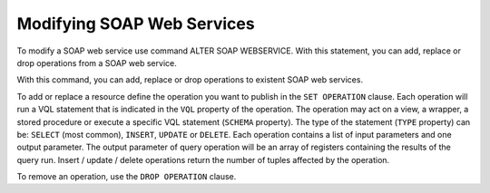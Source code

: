 ==============================
Modifying SOAP Web Services
==============================

To modify a SOAP web service use command ALTER SOAP WEBSERVICE. With this statement, you can add, replace or drop operations from a SOAP web service.

.. code-block:: bnf
   :caption: Syntax of the ALTER SOAP WEBSERVICE statement
   :name: Syntax of the ALTER SOAP WEBSERVICE statement

   ALTER SOAP WEBSERVICE <name:identifier>
      SET OPERATION <name:literal> (
           TYPE { SELECT | INSERT | UPDATE | DELETE }
           SCHEMA { VIEW | WRAPPER <wrapper type> | STOREDPROCEDURE } <schema name:literal>
           VQL = <literal>
           INPUTS ( [ <input parameter> ]* )
           OUTPUT <return parameter>
      )

   ALTER SOAP WEBSERVICE <name:identifier>
      DROP OPERATION [ IF EXISTS ] <name:literal>

   <input parameter> ::=
       [ <input parameter type> ] <name:literal> <name in the view/query:literal>
       [ : <type:literal> ] <operator:literal> [ OBL ] [ ( <renamed field> ) ]

   <input parameter type> ::= ORDERBY | OFFSET | FETCH

   <return parameter> ::=
         <simple type:literal>
       | <register type:literal> : ARRAY OF ( <return parameter register> )
         [ <renamed field> [, <renamed field> ]* ]

   <return parameter register> ::=
       <name:literal> : REGISTER OF ( <register field> [, <register field> ]* )

   <register field> ::=
       <name:literal> [ : <type:literal> ]

   <renamed field> ::=
       <XPath of the field:literal> = <displayed Name:literal>
       [ : [ <displayed array type name:literal> / ]
       <displayed type name: literal> ]

   <wrapper type> ::= { ARN | CUSTOM | DF | ESSBASE | GS | ITP | JDBC | JSON
       | LDAP | ODBC | OLAP | SALESFORCE | SAPBWBAPI | SAPERP | WS | XML }


With this command, you can add, replace or drop operations to existent SOAP
web services.

To add or replace a resource define the operation you want to
publish in the ``SET OPERATION`` clause. Each operation will
run a VQL statement that is indicated in the ``VQL`` property of the
operation. The operation may act on a view, a wrapper, a stored
procedure or execute a specific VQL statement (``SCHEMA`` property). The
type of the statement (``TYPE`` property) can be: ``SELECT`` (most
common), ``INSERT``, ``UPDATE`` or ``DELETE``. Each operation contains a
list of input parameters and one output parameter. The output parameter
of query operation will be an array of registers containing the results
of the query run. Insert / update / delete operations return the number
of tuples affected by the operation.

To remove an operation, use the ``DROP OPERATION`` clause.
